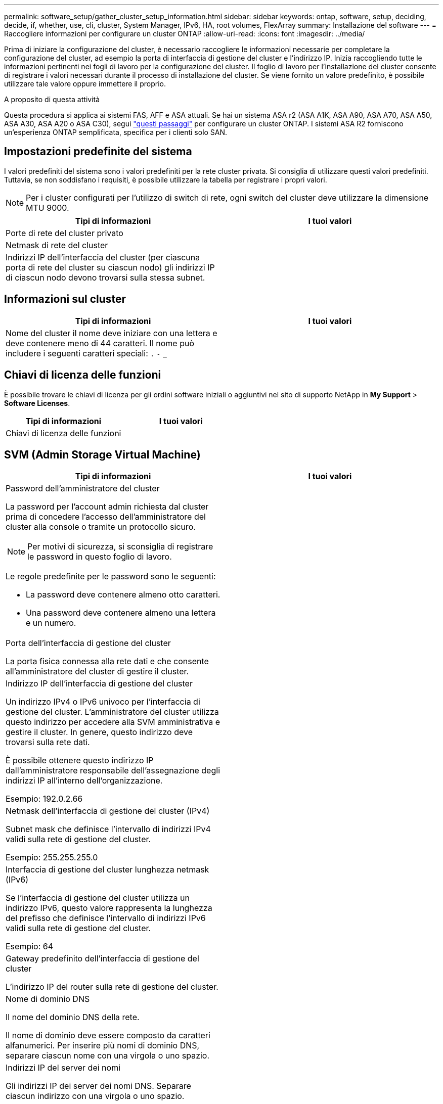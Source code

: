 ---
permalink: software_setup/gather_cluster_setup_information.html 
sidebar: sidebar 
keywords: ontap, software, setup, deciding, decide, if, whether, use, cli, cluster, System Manager, IPv6, HA, root volumes, FlexArray 
summary: Installazione del software 
---
= Raccogliere informazioni per configurare un cluster ONTAP
:allow-uri-read: 
:icons: font
:imagesdir: ../media/


[role="lead"]
Prima di iniziare la configurazione del cluster, è necessario raccogliere le informazioni necessarie per completare la configurazione del cluster, ad esempio la porta di interfaccia di gestione del cluster e l'indirizzo IP. Inizia raccogliendo tutte le informazioni pertinenti nei fogli di lavoro per la configurazione del cluster. Il foglio di lavoro per l'installazione del cluster consente di registrare i valori necessari durante il processo di installazione del cluster. Se viene fornito un valore predefinito, è possibile utilizzare tale valore oppure immettere il proprio.

.A proposito di questa attività
Questa procedura si applica ai sistemi FAS, AFF e ASA attuali. Se hai un sistema ASA r2 (ASA A1K, ASA A90, ASA A70, ASA A50, ASA A30, ASA A20 o ASA C30), segui link:https://docs.netapp.com/us-en/asa-r2/install-setup/initialize-ontap-cluster.html["questi passaggi"^] per configurare un cluster ONTAP. I sistemi ASA R2 forniscono un'esperienza ONTAP semplificata, specifica per i clienti solo SAN.



== Impostazioni predefinite del sistema

I valori predefiniti del sistema sono i valori predefiniti per la rete cluster privata. Si consiglia di utilizzare questi valori predefiniti. Tuttavia, se non soddisfano i requisiti, è possibile utilizzare la tabella per registrare i propri valori.


NOTE: Per i cluster configurati per l'utilizzo di switch di rete, ogni switch del cluster deve utilizzare la dimensione MTU 9000.

[cols="2*"]
|===
| Tipi di informazioni | I tuoi valori 


| Porte di rete del cluster privato |  


| Netmask di rete del cluster |  


| Indirizzi IP dell'interfaccia del cluster (per ciascuna porta di rete del cluster su ciascun nodo) gli indirizzi IP di ciascun nodo devono trovarsi sulla stessa subnet. |  
|===


== Informazioni sul cluster

[cols="2*"]
|===
| Tipi di informazioni | I tuoi valori 


| Nome del cluster il nome deve iniziare con una lettera e deve contenere meno di 44 caratteri. Il nome può includere i seguenti caratteri speciali:
`.` `-` `_` |  
|===


== Chiavi di licenza delle funzioni

È possibile trovare le chiavi di licenza per gli ordini software iniziali o aggiuntivi nel sito di supporto NetApp in *My Support* > *Software Licenses*.

[cols="2*"]
|===
| Tipi di informazioni | I tuoi valori 


| Chiavi di licenza delle funzioni |  
|===


== SVM (Admin Storage Virtual Machine)

[cols="2*"]
|===
| Tipi di informazioni | I tuoi valori 


 a| 
Password dell'amministratore del cluster

La password per l'account admin richiesta dal cluster prima di concedere l'accesso dell'amministratore del cluster alla console o tramite un protocollo sicuro.


NOTE: Per motivi di sicurezza, si sconsiglia di registrare le password in questo foglio di lavoro.

Le regole predefinite per le password sono le seguenti:

* La password deve contenere almeno otto caratteri.
* Una password deve contenere almeno una lettera e un numero.

 a| 



 a| 
Porta dell'interfaccia di gestione del cluster

La porta fisica connessa alla rete dati e che consente all'amministratore del cluster di gestire il cluster.
 a| 



 a| 
Indirizzo IP dell'interfaccia di gestione del cluster

Un indirizzo IPv4 o IPv6 univoco per l'interfaccia di gestione del cluster. L'amministratore del cluster utilizza questo indirizzo per accedere alla SVM amministrativa e gestire il cluster. In genere, questo indirizzo deve trovarsi sulla rete dati.

È possibile ottenere questo indirizzo IP dall'amministratore responsabile dell'assegnazione degli indirizzi IP all'interno dell'organizzazione.

Esempio: 192.0.2.66
 a| 



 a| 
Netmask dell'interfaccia di gestione del cluster (IPv4)

Subnet mask che definisce l'intervallo di indirizzi IPv4 validi sulla rete di gestione del cluster.

Esempio: 255.255.255.0
 a| 



 a| 
Interfaccia di gestione del cluster lunghezza netmask (IPv6)

Se l'interfaccia di gestione del cluster utilizza un indirizzo IPv6, questo valore rappresenta la lunghezza del prefisso che definisce l'intervallo di indirizzi IPv6 validi sulla rete di gestione del cluster.

Esempio: 64
 a| 



 a| 
Gateway predefinito dell'interfaccia di gestione del cluster

L'indirizzo IP del router sulla rete di gestione del cluster.
 a| 



 a| 
Nome di dominio DNS

Il nome del dominio DNS della rete.

Il nome di dominio deve essere composto da caratteri alfanumerici. Per inserire più nomi di dominio DNS, separare ciascun nome con una virgola o uno spazio.
 a| 



 a| 
Indirizzi IP del server dei nomi

Gli indirizzi IP dei server dei nomi DNS. Separare ciascun indirizzo con una virgola o uno spazio.
 a| 

|===


== Informazioni sui nodi (per ciascun nodo del cluster)

[cols="2*"]
|===
| Tipi di informazioni | I tuoi valori 


 a| 
Posizione fisica del controller (opzionale)

Una descrizione della posizione fisica del controller. Utilizzare una descrizione che identifichi dove trovare questo nodo nel cluster (ad esempio, "`Lab 5, Row 7, rack B`").
 a| 



 a| 
Porta di interfaccia per la gestione dei nodi

La porta fisica connessa alla rete di gestione dei nodi e che consente all'amministratore del cluster di gestire il nodo.
 a| 



 a| 
Indirizzo IP dell'interfaccia di gestione dei nodi

Indirizzo IPv4 o IPv6 univoco per l'interfaccia di gestione dei nodi sulla rete di gestione. Se la porta dell'interfaccia di gestione dei nodi è stata definita una porta dati, l'indirizzo IP deve essere un indirizzo IP univoco sulla rete dati.

È possibile ottenere questo indirizzo IP dall'amministratore responsabile dell'assegnazione degli indirizzi IP all'interno dell'organizzazione.

Esempio: 192.0.2.66
 a| 



 a| 
Netmask dell'interfaccia di gestione dei nodi (IPv4)

Subnet mask che definisce l'intervallo di indirizzi IP validi sulla rete di gestione dei nodi.

Se la porta dell'interfaccia di gestione dei nodi è stata definita una porta dati, la netmask deve essere la subnet mask della rete dati.

Esempio: 255.255.255.0
 a| 



 a| 
Interfaccia di gestione dei nodi lunghezza netmask (IPv6)

Se l'interfaccia di gestione dei nodi utilizza un indirizzo IPv6, questo valore rappresenta la lunghezza del prefisso che definisce l'intervallo di indirizzi IPv6 validi sulla rete di gestione dei nodi.

Esempio: 64
 a| 



 a| 
Gateway predefinito dell'interfaccia di gestione dei nodi

L'indirizzo IP del router sulla rete di gestione dei nodi.
 a| 

|===


== Informazioni sul server NTP

[cols="2*"]
|===
| Tipi di informazioni | I tuoi valori 


 a| 
Indirizzi del server NTP

Gli indirizzi IP dei server NTP (Network Time Protocol) del sito. Questi server vengono utilizzati per sincronizzare l'ora nel cluster.
 a| 

|===